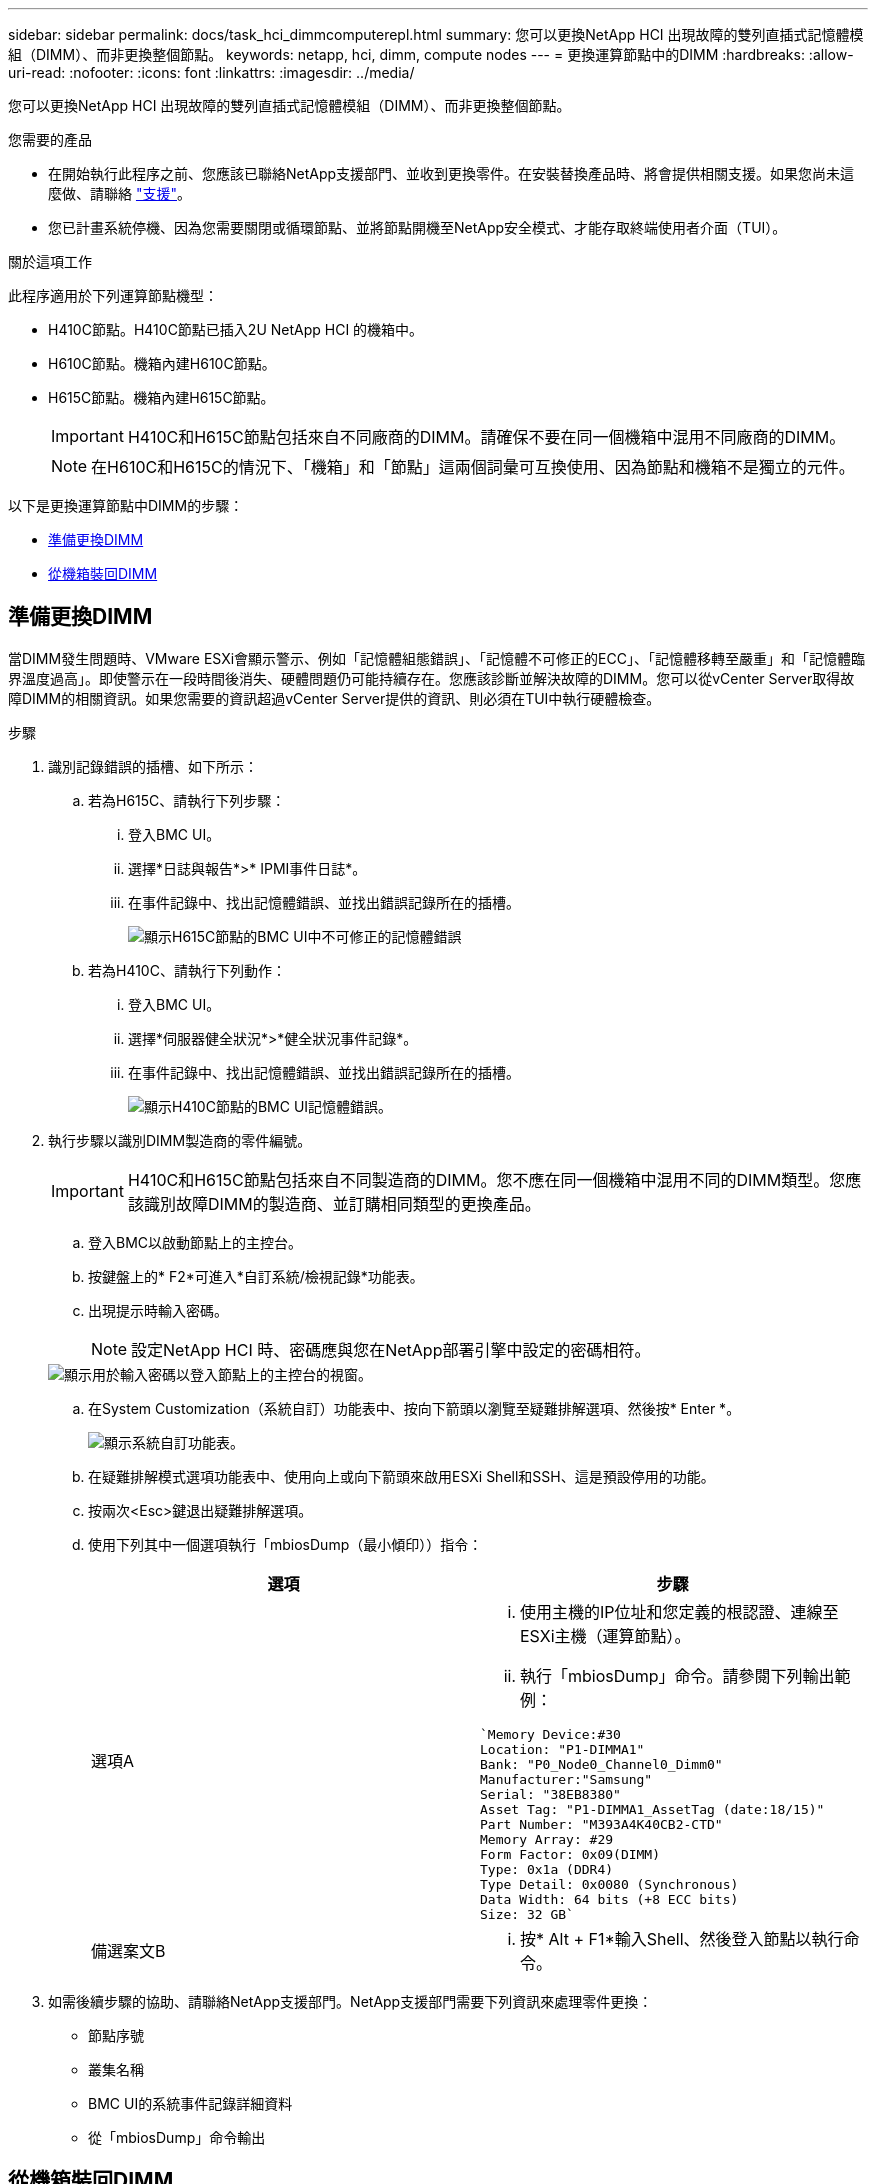 ---
sidebar: sidebar 
permalink: docs/task_hci_dimmcomputerepl.html 
summary: 您可以更換NetApp HCI 出現故障的雙列直插式記憶體模組（DIMM）、而非更換整個節點。 
keywords: netapp, hci, dimm, compute nodes 
---
= 更換運算節點中的DIMM
:hardbreaks:
:allow-uri-read: 
:nofooter: 
:icons: font
:linkattrs: 
:imagesdir: ../media/


[role="lead"]
您可以更換NetApp HCI 出現故障的雙列直插式記憶體模組（DIMM）、而非更換整個節點。

.您需要的產品
* 在開始執行此程序之前、您應該已聯絡NetApp支援部門、並收到更換零件。在安裝替換產品時、將會提供相關支援。如果您尚未這麼做、請聯絡 https://www.netapp.com/us/contact-us/support.aspx["支援"^]。
* 您已計畫系統停機、因為您需要關閉或循環節點、並將節點開機至NetApp安全模式、才能存取終端使用者介面（TUI）。


.關於這項工作
此程序適用於下列運算節點機型：

* H410C節點。H410C節點已插入2U NetApp HCI 的機箱中。
* H610C節點。機箱內建H610C節點。
* H615C節點。機箱內建H615C節點。
+

IMPORTANT: H410C和H615C節點包括來自不同廠商的DIMM。請確保不要在同一個機箱中混用不同廠商的DIMM。

+

NOTE: 在H610C和H615C的情況下、「機箱」和「節點」這兩個詞彙可互換使用、因為節點和機箱不是獨立的元件。



以下是更換運算節點中DIMM的步驟：

* <<準備更換DIMM>>
* <<從機箱裝回DIMM>>




== 準備更換DIMM

當DIMM發生問題時、VMware ESXi會顯示警示、例如「記憶體組態錯誤」、「記憶體不可修正的ECC」、「記憶體移轉至嚴重」和「記憶體臨界溫度過高」。即使警示在一段時間後消失、硬體問題仍可能持續存在。您應該診斷並解決故障的DIMM。您可以從vCenter Server取得故障DIMM的相關資訊。如果您需要的資訊超過vCenter Server提供的資訊、則必須在TUI中執行硬體檢查。

.步驟
. 識別記錄錯誤的插槽、如下所示：
+
.. 若為H615C、請執行下列步驟：
+
... 登入BMC UI。
... 選擇*日誌與報告*>* IPMI事件日誌*。
... 在事件記錄中、找出記憶體錯誤、並找出錯誤記錄所在的插槽。
+
image::h615c_bmc_memoryerror.png[顯示H615C節點的BMC UI中不可修正的記憶體錯誤]



.. 若為H410C、請執行下列動作：
+
... 登入BMC UI。
... 選擇*伺服器健全狀況*>*健全狀況事件記錄*。
... 在事件記錄中、找出記憶體錯誤、並找出錯誤記錄所在的插槽。
+
image::dimm_h410c_bmc.png[顯示H410C節點的BMC UI記憶體錯誤。]





. 執行步驟以識別DIMM製造商的零件編號。
+

IMPORTANT: H410C和H615C節點包括來自不同製造商的DIMM。您不應在同一個機箱中混用不同的DIMM類型。您應該識別故障DIMM的製造商、並訂購相同類型的更換產品。

+
.. 登入BMC以啟動節點上的主控台。
.. 按鍵盤上的* F2*可進入*自訂系統/檢視記錄*功能表。
.. 出現提示時輸入密碼。
+

NOTE: 設定NetApp HCI 時、密碼應與您在NetApp部署引擎中設定的密碼相符。

+
image::node_console_step1.png[顯示用於輸入密碼以登入節點上的主控台的視窗。]

.. 在System Customization（系統自訂）功能表中、按向下箭頭以瀏覽至疑難排解選項、然後按* Enter *。
+
image::node_console_step2.png[顯示系統自訂功能表。]

.. 在疑難排解模式選項功能表中、使用向上或向下箭頭來啟用ESXi Shell和SSH、這是預設停用的功能。
.. 按兩次<Esc>鍵退出疑難排解選項。
.. 使用下列其中一個選項執行「mbiosDump（最小傾印））指令：
+
[cols="2*"]
|===
| 選項 | 步驟 


| 選項A  a| 
... 使用主機的IP位址和您定義的根認證、連線至ESXi主機（運算節點）。
... 執行「mbiosDump」命令。請參閱下列輸出範例：


[listing]
----
`Memory Device:#30
Location: "P1-DIMMA1"
Bank: "P0_Node0_Channel0_Dimm0"
Manufacturer:"Samsung"
Serial: "38EB8380"
Asset Tag: "P1-DIMMA1_AssetTag (date:18/15)"
Part Number: "M393A4K40CB2-CTD"
Memory Array: #29
Form Factor: 0x09(DIMM)
Type: 0x1a (DDR4)
Type Detail: 0x0080 (Synchronous)
Data Width: 64 bits (+8 ECC bits)
Size: 32 GB`
----


| 備選案文B  a| 
... 按* Alt + F1*輸入Shell、然後登入節點以執行命令。


|===


. 如需後續步驟的協助、請聯絡NetApp支援部門。NetApp支援部門需要下列資訊來處理零件更換：
+
** 節點序號
** 叢集名稱
** BMC UI的系統事件記錄詳細資料
** 從「mbiosDump」命令輸出






== 從機箱裝回DIMM

在實際移除及更換機箱中故障的DIMM之前、請確定您已執行所有的 link:task_hci_dimmcomputerepl.html#prepare-to-replace-the-dimm["準備步驟"]。


IMPORTANT: 應將DIMM裝回與其移出相同的插槽中。

.步驟
. 登入vCenter Server即可存取節點。
. 在報告錯誤的節點上按一下滑鼠右鍵、然後選取選項、將節點置於維護模式。
. 將虛擬機器（VM）移轉至其他可用主機。
+

NOTE: 如需移轉步驟、請參閱VMware文件。

. 關閉機箱或節點的電源。
+

NOTE: 如果是H610C或H615C機箱、請關閉機箱電源。對於2U四節點機箱中的H410C節點、請僅關閉有故障DIMM的節點。

. 拔下電源線和網路纜線、小心地將節點或機箱滑出機架、然後將其放在防靜電的平面上。
+

TIP: 請考慮使用扭轉帶連接纜線。

. 打開機箱蓋以更換DIMM之前、請先開啟防靜電保護。
. 執行與節點模型相關的步驟：
+
[cols="2*"]
|===
| 節點模式 | 步驟 


| H410C  a| 
.. 請將您先前記下的插槽編號/ ID與主機板上的編號相符、找出故障的DIMM。以下是顯示主機板上DIMM插槽編號的範例影像：
+
image::h410c_dimmslot.png[顯示H410C節點主機板上的DIMM插槽編號。]

+
image::h410c_dimmslot_2.png[顯示H410C節點主機板上DIMM插槽編號的最新檢視。]

.. 向外按兩個固定夾、然後小心地將DIMM向上拉。以下是顯示固定夾的範例影像：
+
image::h410c_dimm_clips.png[顯示H410C節點中DIMM的固定夾。]

.. 正確安裝替換DIMM。當您將DIMM正確插入插槽時、兩個固定夾會鎖定到位。
+

IMPORTANT: 請確定只觸碰DIMM的後端。如果您按下DIMM的其他部分、可能會導致硬體受損。

.. 將節點安裝到NetApp HCI 「不協調」機箱中、確保節點在滑入定位時會發出卡響。




| H610C  a| 
.. 如下列圖所示提起機箱蓋：
+
image::h610c_airflowcover.png[顯示H610C節點上的機箱蓋。]

.. 鬆開節點背面的四顆藍色鎖定螺絲。以下是顯示兩個鎖定螺絲位置的範例影像、您可以在節點另一側找到另兩個鎖定螺絲：
+
image::h610c_lockscrews.png[顯示H610C節點背面的鎖定螺絲。]

.. 卸下兩個PCI卡擋片。
.. 取下GPU和氣流護蓋。
.. 請將您先前記下的插槽編號/ ID與主機板上的編號相符、找出故障的DIMM。以下是顯示主機板上DIMM插槽編號位置的範例影像：
+
image::h610c_dimmslot.png[顯示H610C主機板上的DIMM插槽編號。]

.. 向外按兩個固定夾、然後小心地將DIMM向上拉。
.. 正確安裝替換DIMM。當您將DIMM正確插入插槽時、兩個固定夾會鎖定到位。
+

IMPORTANT: 請確定只觸碰DIMM的後端。如果您按下DIMM的其他部分、可能會導致硬體受損。

.. 裝回所有您移除的元件：GPU、氣流護蓋和PCI擋片。
.. 鎖緊鎖定螺絲。
.. 將機箱蓋放回節點上。
.. 在機架中安裝H610C機箱、確保在將機箱滑入定位時、機箱發出卡響。




| H615C  a| 
.. 如下列圖所示提起機箱蓋：
+
image::h615c_airflowcover.png[顯示H615C節點上的機箱蓋。]

.. 移除GPU（如果H615C節點已安裝GPU）和通風蓋。
+
image::h615c_gpu.png[顯示H615C節點上卸下的通風蓋。]

.. 請將您先前記下的插槽編號/ ID與主機板上的編號相符、找出故障的DIMM。以下是顯示主機板上DIMM插槽編號位置的範例影像：
+
image::h615c_dimmslot.png[顯示H615C主機板上的DIMM插槽編號。]

.. 向外按兩個固定夾、然後小心地將DIMM向上拉。
.. 正確安裝替換DIMM。當您將DIMM正確插入插槽時、兩個固定夾會鎖定到位。
+

IMPORTANT: 請確定只觸碰DIMM的後端。如果您按下DIMM的其他部分、可能會導致硬體受損。

.. 裝回通風蓋。
.. 將機箱蓋放回節點上。
.. 在機架中安裝H610C機箱、確保在將機箱滑入定位時、機箱發出卡響。


|===
. 插入電源線和網路纜線。確認所有連接埠指示燈均已亮起。
. 如果在安裝時、節點前面的電源按鈕沒有自動開啟、請按下該按鈕。
. 在vSphere中顯示節點之後、以滑鼠右鍵按一下名稱、使節點退出維護模式。
. 驗證硬體資訊、如下所示：
+
.. 登入基板管理控制器（BMC）UI。
.. 選擇* System（系統）> Hardware Information（硬體資訊）*、然後檢查所列的DIMM。




.下一步
節點恢復正常作業後、請在vCenter中檢查摘要索引標籤、以確保記憶體容量符合預期。


NOTE: 如果DIMM安裝不正確、節點將正常運作、但記憶體容量低於預期。


TIP: 完成DIMM更換程序之後、您可以清除vCenter硬體狀態索引標籤上的警告和錯誤。如果您想要清除與您更換之硬體相關的錯誤記錄、可以執行此動作。 https://kb.vmware.com/s/article/2011531["深入瞭解"^]。



== 如需詳細資訊、請參閱

* https://www.netapp.com/us/documentation/hci.aspx["「資源」頁面NetApp HCI"^]
* http://docs.netapp.com/sfe-122/index.jsp["元件與元件軟體文件中心SolidFire"^]

